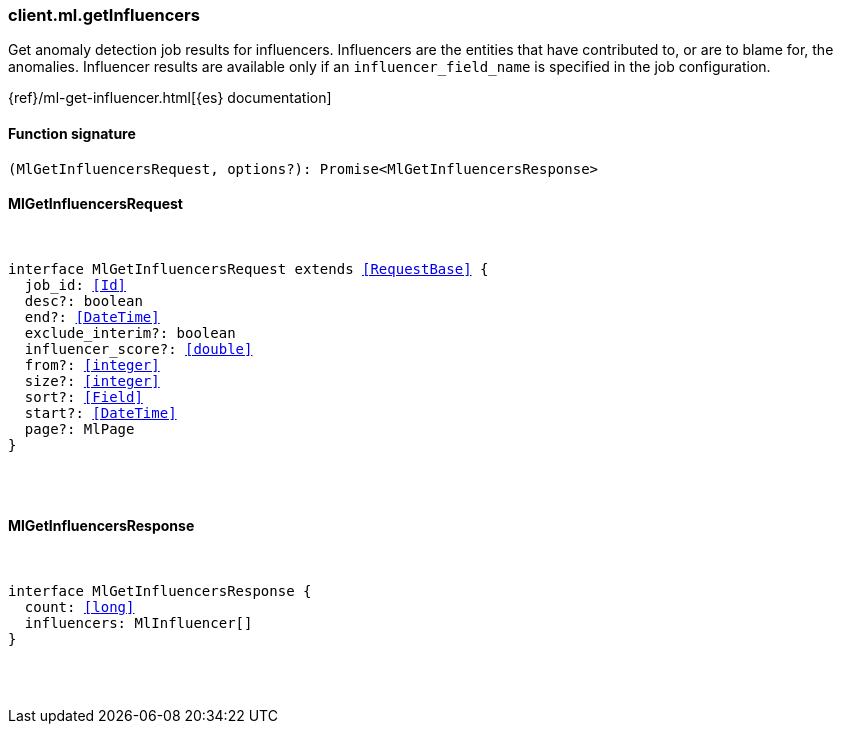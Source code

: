 [[reference-ml-get_influencers]]

////////
===========================================================================================================================
||                                                                                                                       ||
||                                                                                                                       ||
||                                                                                                                       ||
||        ██████╗ ███████╗ █████╗ ██████╗ ███╗   ███╗███████╗                                                            ||
||        ██╔══██╗██╔════╝██╔══██╗██╔══██╗████╗ ████║██╔════╝                                                            ||
||        ██████╔╝█████╗  ███████║██║  ██║██╔████╔██║█████╗                                                              ||
||        ██╔══██╗██╔══╝  ██╔══██║██║  ██║██║╚██╔╝██║██╔══╝                                                              ||
||        ██║  ██║███████╗██║  ██║██████╔╝██║ ╚═╝ ██║███████╗                                                            ||
||        ╚═╝  ╚═╝╚══════╝╚═╝  ╚═╝╚═════╝ ╚═╝     ╚═╝╚══════╝                                                            ||
||                                                                                                                       ||
||                                                                                                                       ||
||    This file is autogenerated, DO NOT send pull requests that changes this file directly.                             ||
||    You should update the script that does the generation, which can be found in:                                      ||
||    https://github.com/elastic/elastic-client-generator-js                                                             ||
||                                                                                                                       ||
||    You can run the script with the following command:                                                                 ||
||       npm run elasticsearch -- --version <version>                                                                    ||
||                                                                                                                       ||
||                                                                                                                       ||
||                                                                                                                       ||
===========================================================================================================================
////////

[discrete]
[[client.ml.getInfluencers]]
=== client.ml.getInfluencers

Get anomaly detection job results for influencers. Influencers are the entities that have contributed to, or are to blame for, the anomalies. Influencer results are available only if an `influencer_field_name` is specified in the job configuration.

{ref}/ml-get-influencer.html[{es} documentation]

[discrete]
==== Function signature

[source,ts]
----
(MlGetInfluencersRequest, options?): Promise<MlGetInfluencersResponse>
----

[discrete]
==== MlGetInfluencersRequest

[pass]
++++
<pre>
++++
interface MlGetInfluencersRequest extends <<RequestBase>> {
  job_id: <<Id>>
  desc?: boolean
  end?: <<DateTime>>
  exclude_interim?: boolean
  influencer_score?: <<double>>
  from?: <<integer>>
  size?: <<integer>>
  sort?: <<Field>>
  start?: <<DateTime>>
  page?: MlPage
}

[pass]
++++
</pre>
++++
[discrete]
==== MlGetInfluencersResponse

[pass]
++++
<pre>
++++
interface MlGetInfluencersResponse {
  count: <<long>>
  influencers: MlInfluencer[]
}

[pass]
++++
</pre>
++++
